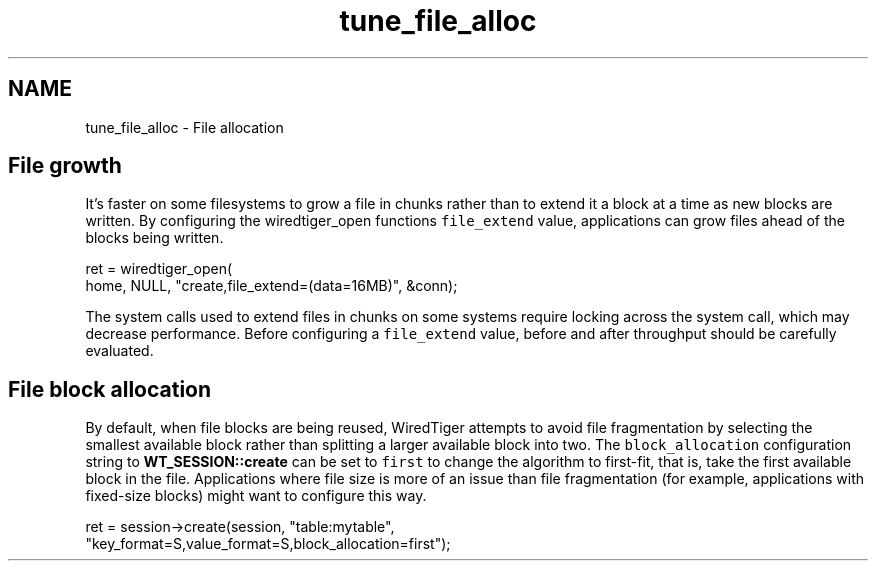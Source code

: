 .TH "tune_file_alloc" 3 "Sat Jul 2 2016" "Version Version 2.8.1" "WiredTiger" \" -*- nroff -*-
.ad l
.nh
.SH NAME
tune_file_alloc \- File allocation 

.SH "File growth"
.PP
It's faster on some filesystems to grow a file in chunks rather than to extend it a block at a time as new blocks are written\&. By configuring the wiredtiger_open functions \fCfile_extend\fP value, applications can grow files ahead of the blocks being written\&.
.PP
.PP
.nf
        ret = wiredtiger_open(
            home, NULL, "create,file_extend=(data=16MB)", &conn);
.fi
.PP
 The system calls used to extend files in chunks on some systems require locking across the system call, which may decrease performance\&. Before configuring a \fCfile_extend\fP value, before and after throughput should be carefully evaluated\&.
.SH "File block allocation"
.PP
By default, when file blocks are being reused, WiredTiger attempts to avoid file fragmentation by selecting the smallest available block rather than splitting a larger available block into two\&. The \fCblock_allocation\fP configuration string to \fBWT_SESSION::create\fP can be set to \fCfirst\fP to change the algorithm to first-fit, that is, take the first available block in the file\&. Applications where file size is more of an issue than file fragmentation (for example, applications with fixed-size blocks) might want to configure this way\&.
.PP
.PP
.nf
        ret = session->create(session, "table:mytable",
            "key_format=S,value_format=S,block_allocation=first");
.fi
.PP

